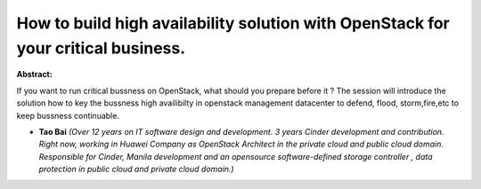 How to build high availability solution with OpenStack for your critical business.
~~~~~~~~~~~~~~~~~~~~~~~~~~~~~~~~~~~~~~~~~~~~~~~~~~~~~~~~~~~~~~~~~~~~~~~~~~~~~~~~~~

**Abstract:**

If you want to run critical bussness on OpenStack, what should you prepare before it ? The session will introduce the solution how to key the bussness high availibilty in openstack management datacenter to defend, flood, storm,fire,etc to keep bussness continuable.


* **Tao Bai** *(Over 12 years on IT software design and development. 3 years Cinder development and contribution.  Right now, working in Huawei Company as OpenStack Architect in the private cloud and public cloud domain. Responsible for Cinder, Manila development and an opensource software-defined storage controller , data protection in public cloud and private cloud domain.)*
